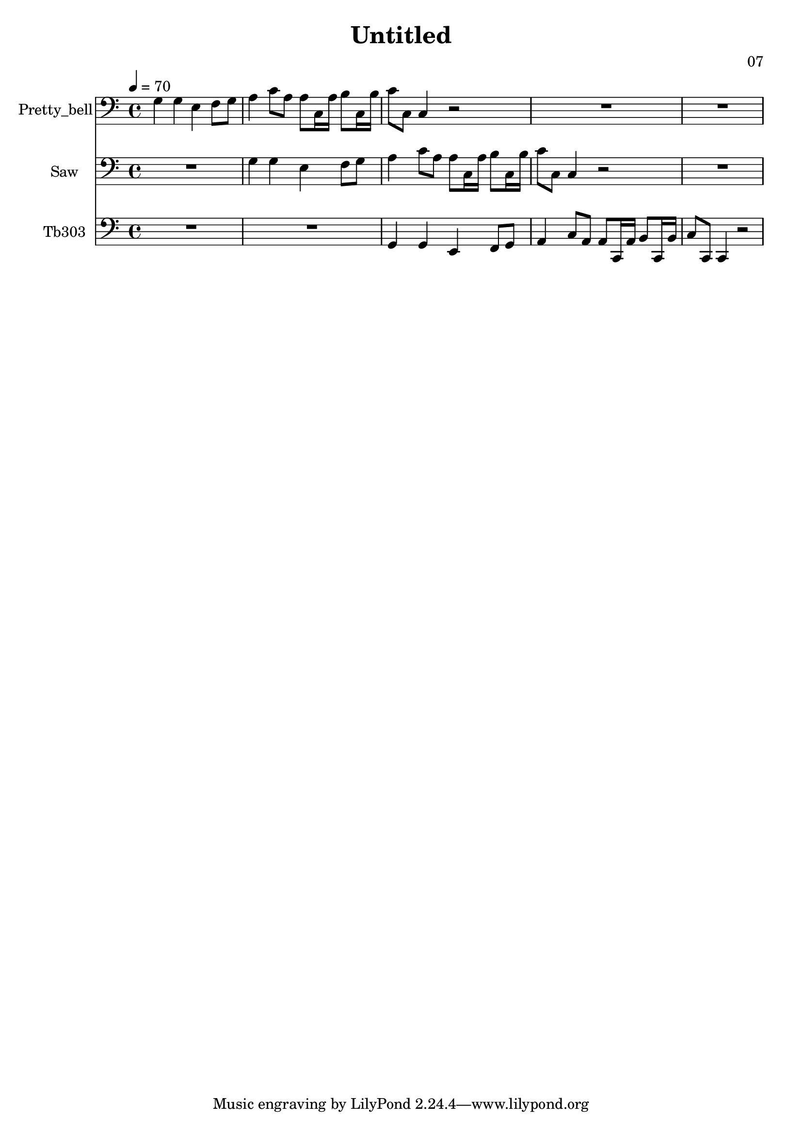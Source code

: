 \version "2.18.2"

\header {
title = "Untitled"
composer = "07"}
{
<<
\new Staff \with {
instrumentName = #"Pretty_bell"
}
{
 \tempo 4 = 70
\transpose c c {
 \clef bass
\time 4/4
\key c \major
g4 g4 e4 f8 g8 a4 c'8 a8 a8 c16 a16 b8 c16 b16 c'8 c8 c4 r2 R1 R1 }
 }\new Staff \with {
instrumentName = #"Saw"
}
{
 \tempo 4 = 70
\transpose c c {
 \clef bass
\time 4/4
\key c \major
R1 g4 g4 e4 f8 g8 a4 c'8 a8 a8 c16 a16 b8 c16 b16 c'8 c8 c4 r2 R1 }
 }\new Staff \with {
instrumentName = #"Tb303"
}
{
 \tempo 4 = 70
\transpose c c, {
 \clef bass
\time 4/4
\key c \major
R1 R1 g4 g4 e4 f8 g8 a4 c'8 a8 a8 c16 a16 b8 c16 b16 c'8 c8 c4 r2 }
 }>>
}
